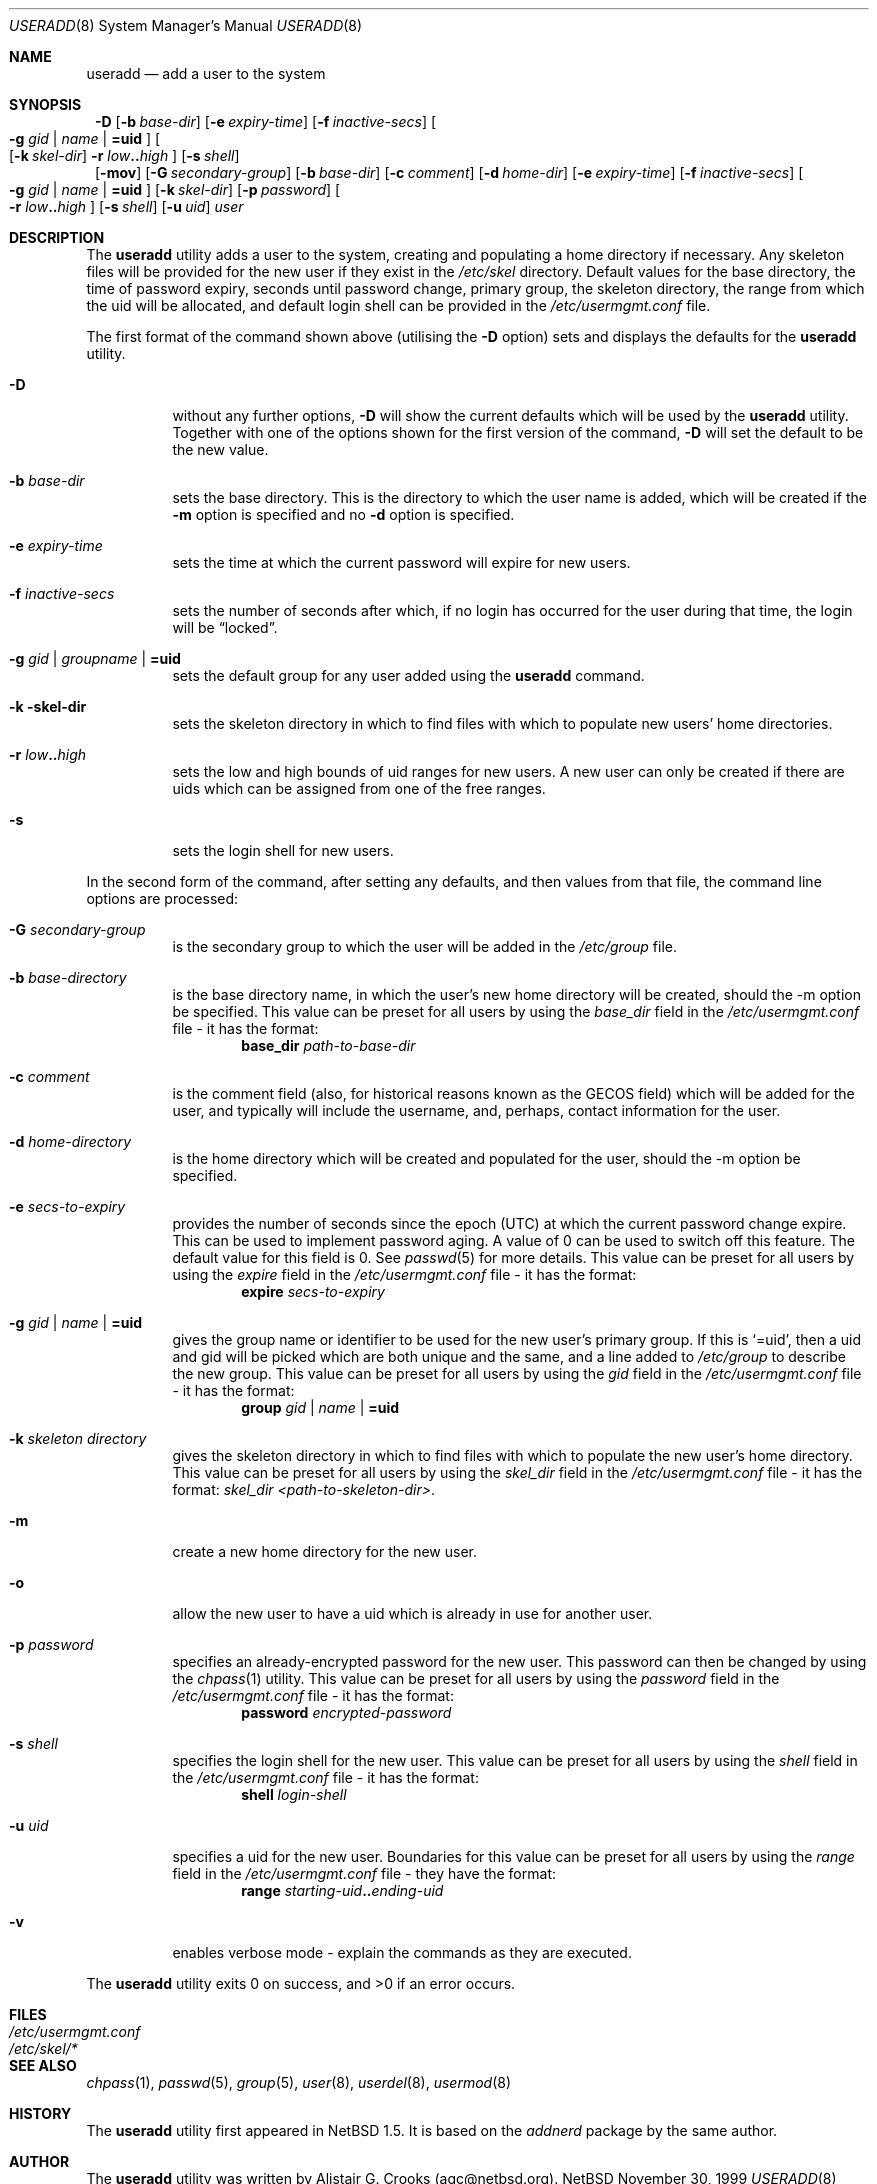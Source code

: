 .\" $NetBSD: useradd.8,v 1.9 2000/10/17 04:54:43 simonb Exp $ */
.\"
.\"
.\" Copyright (c) 1999 Alistair G. Crooks.  All rights reserved.
.\"
.\" Redistribution and use in source and binary forms, with or without
.\" modification, are permitted provided that the following conditions
.\" are met:
.\" 1. Redistributions of source code must retain the above copyright
.\"    notice, this list of conditions and the following disclaimer.
.\" 2. Redistributions in binary form must reproduce the above copyright
.\"    notice, this list of conditions and the following disclaimer in the
.\"    documentation and/or other materials provided with the distribution.
.\" 3. All advertising materials mentioning features or use of this software
.\"    must display the following acknowledgement:
.\"	This product includes software developed by Alistair G. Crooks.
.\" 4. The name of the author may not be used to endorse or promote
.\"    products derived from this software without specific prior written
.\"    permission.
.\"
.\" THIS SOFTWARE IS PROVIDED BY THE AUTHOR ``AS IS'' AND ANY EXPRESS
.\" OR IMPLIED WARRANTIES, INCLUDING, BUT NOT LIMITED TO, THE IMPLIED
.\" WARRANTIES OF MERCHANTABILITY AND FITNESS FOR A PARTICULAR PURPOSE
.\" ARE DISCLAIMED.  IN NO EVENT SHALL THE AUTHOR BE LIABLE FOR ANY
.\" DIRECT, INDIRECT, INCIDENTAL, SPECIAL, EXEMPLARY, OR CONSEQUENTIAL
.\" DAMAGES (INCLUDING, BUT NOT LIMITED TO, PROCUREMENT OF SUBSTITUTE
.\" GOODS OR SERVICES; LOSS OF USE, DATA, OR PROFITS; OR BUSINESS
.\" INTERRUPTION) HOWEVER CAUSED AND ON ANY THEORY OF LIABILITY,
.\" WHETHER IN CONTRACT, STRICT LIABILITY, OR TORT (INCLUDING
.\" NEGLIGENCE OR OTHERWISE) ARISING IN ANY WAY OUT OF THE USE OF THIS
.\" SOFTWARE, EVEN IF ADVISED OF THE POSSIBILITY OF SUCH DAMAGE.
.\"
.\"
.Dd November 30, 1999
.Dt USERADD 8
.Os NetBSD
.Sh NAME
.Nm useradd
.Nd add a user to the system
.Sh SYNOPSIS
.Nm ""
.Fl D
.Op Fl b Ar base-dir
.Op Fl e Ar expiry-time
.Op Fl f Ar inactive-secs
.Oo
.Fl g Ar gid | name | Li =uid Oc
.Oo
.Op Fl k Ar skel-dir
.Fl r Ar low Ns Li .. Ns Ar high
.Oc
.Op Fl s Ar shell
.Nm ""
.Op Fl mov
.Op Fl G Ar secondary-group
.Op Fl b Ar base-dir
.Op Fl c Ar comment
.Op Fl d Ar home-dir
.Op Fl e Ar expiry-time
.Op Fl f Ar inactive-secs
.Oo
.Fl g Ar gid | name | Li =uid Oc
.Op Fl k Ar skel-dir
.Op Fl p Ar password
.Oo
.Fl r Ar low Ns Li .. Ns Ar high
.Oc
.Op Fl s Ar shell
.Op Fl u Ar uid
.Ar user
.Sh DESCRIPTION
The
.Nm useradd
utility adds a user to the system, creating and
populating a home directory if necessary.
Any skeleton files will be provided
for the new user if they exist in the
.Pa /etc/skel
directory.
Default values for
the base directory,
the time of password expiry,
seconds until password change,
primary group,
the skeleton directory,
the range from which the uid will be allocated,
and default login shell
can be provided in the
.Pa /etc/usermgmt.conf
file.
.Pp
The first format of the command shown above (utilising the
.Fl D
option)
sets and displays the defaults for the
.Nm
utility.
.Bl -tag -width Ds
.It Fl D
without any further options,
.Fl D
will show the current defaults which
will be used by the
.Nm
utility. Together with one of the options shown for the first version
of the command,
.Fl D
will set the default to be the new value.
.It Fl b Ar base-dir
sets the base directory. This is the directory to which the user name
is added, which will be created if the
.Fl m
option is specified and no
.Fl d
option is specified.
.It Fl e Ar expiry-time
sets the time at which the current password will expire for new users.
.It Fl f Ar inactive-secs
sets the number of seconds after which, if no login has occurred for
the user during that time, the login will be
.Dq locked .
.It Fl g Ar gid | groupname | Li =uid
sets the default group for any user added using the
.Nm
command.
.It Fl k skel-dir
sets the skeleton directory in which to find files with
which to populate new users' home directories.
.It Xo
.Fl r Ar low Ns Li .. Ns Ar high
.Xc
sets the low and high bounds of uid ranges for new users. A new user
can only be created if there are uids which can be assigned from one
of the free ranges.
.It Fl s
sets the login shell for new users.
.El
.Pp
In the second form of the command,
after setting any defaults, and then values from that file,
the command line options are processed:
.Bl -tag -width Ds
.It Fl G Ar secondary-group
is the secondary group to which the user will be added in the
.Pa /etc/group
file.
.It Fl b Ar base-directory
is the base directory name, in which the user's new home
directory will be created, should the -m option be specified.
This value can be preset for all users
by using the
.Ar base_dir
field in the
.Pa /etc/usermgmt.conf
file - it has the format:
.D1 Ic base_dir Ar path-to-base-dir
.It Fl c Ar comment
is the comment field (also, for historical reasons known as the
GECOS field) which will be added for the user, and typically will include
the username, and, perhaps, contact information for the user.
.It Fl d Ar home-directory
is the home directory which will be created and populated for the user,
should the -m option be specified.
.It Fl e Ar secs-to-expiry
provides the number of seconds since the epoch (UTC) at
which the current password change expire. This
can be used to implement password aging.
A value of
0 can be used to switch off this feature.
The default value for this field is 0.
See
.Xr passwd 5
for more details.
This value can be preset for all users
by using the
.Ar expire
field in the
.Pa /etc/usermgmt.conf
file - it has the format:
.D1 Ic expire Ar secs-to-expiry
.It Fl g Ar gid | name | Li =uid
gives the group name or identifier to be used for the new user's primary group.
If this is
.Ql =uid ,
then a uid and gid will be picked which are both unique
and the same, and a line added to
.Pa /etc/group
to describe the new group.
This value can be preset for all users
by using the
.Ar gid
field in the
.Pa /etc/usermgmt.conf
file - it has the format:
.br \" XXX This shouldn't be needed -- mdoc bug? --bjh21
.Bd -ragged -offset indent -compact
.Ic group
.Ar gid | name | Li =uid
.Ed
.It Fl k Ar skeleton directory
gives the skeleton directory in which to find files
with which to populate the new user's home directory.
This value can be preset for all users by using the
.Ar skel_dir
field in the
.Pa /etc/usermgmt.conf
file - it has the format:
.Ar skel_dir <path-to-skeleton-dir> .
.It Fl m
create a new home directory for the new user.
.It Fl o
allow the new user to have a uid which is already in use for another user.
.It Fl p Ar password
specifies an already-encrypted password for the new user.
This password can then be changed by using the
.Xr chpass 1
utility.
This value can be preset for all users
by using the
.Ar password
field in the
.Pa /etc/usermgmt.conf
file - it has the format:
.D1 Ic password Ar encrypted-password
.It Fl s Ar shell
specifies the login shell for the new user.
This value can be preset for all users
by using the
.Ar shell
field in the
.Pa /etc/usermgmt.conf
file - it has the format:
.D1 Ic shell Ar login-shell
.It Fl u Ar uid
specifies a uid for the new user.
Boundaries for this value can be preset for all users
by using the
.Ar range
field in the
.Pa /etc/usermgmt.conf
file - they have the format:
.Bd -unfilled -offset indent -compact
.Ic range Ar starting-uid Ns Li .. Ns Ar ending-uid
.Ed
.It Fl v
enables verbose mode - explain the commands as they are executed.
.El
.Pp
The
.Nm
utility exits 0 on success, and >0 if an error occurs.
.Sh FILES
.Bl -tag -width /etc/usermgmt.conf -compact
.It Pa /etc/usermgmt.conf
.It Pa /etc/skel/*
.El
.Sh SEE ALSO
.Xr chpass 1 ,
.Xr passwd 5 ,
.Xr group 5 ,
.Xr user 8 ,
.Xr userdel 8 ,
.Xr usermod 8
.Sh HISTORY
The
.Nm
utility first appeared in
.Nx 1.5 .
It is based on the
.Ar addnerd
package by the same author.
.Sh AUTHOR
The
.Nm
utility was written by Alistair G. Crooks (agc@netbsd.org).
